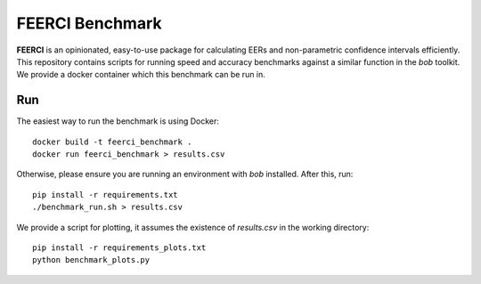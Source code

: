 FEERCI Benchmark
******************************************


**FEERCI** is an opinionated, easy-to-use package for calculating EERs and non-parametric confidence intervals efficiently. This repository contains scripts for running speed and accuracy benchmarks against a similar function in the `bob` toolkit. We provide a docker container which this benchmark can be run in.

Run
=======

The easiest way to run the benchmark is using Docker::

    docker build -t feerci_benchmark .
    docker run feerci_benchmark > results.csv

Otherwise, please ensure you are running an environment with `bob` installed. After this, run::

    pip install -r requirements.txt
    ./benchmark_run.sh > results.csv


We provide a script for plotting, it assumes the existence of `results.csv` in the working directory::

    pip install -r requirements_plots.txt
    python benchmark_plots.py
